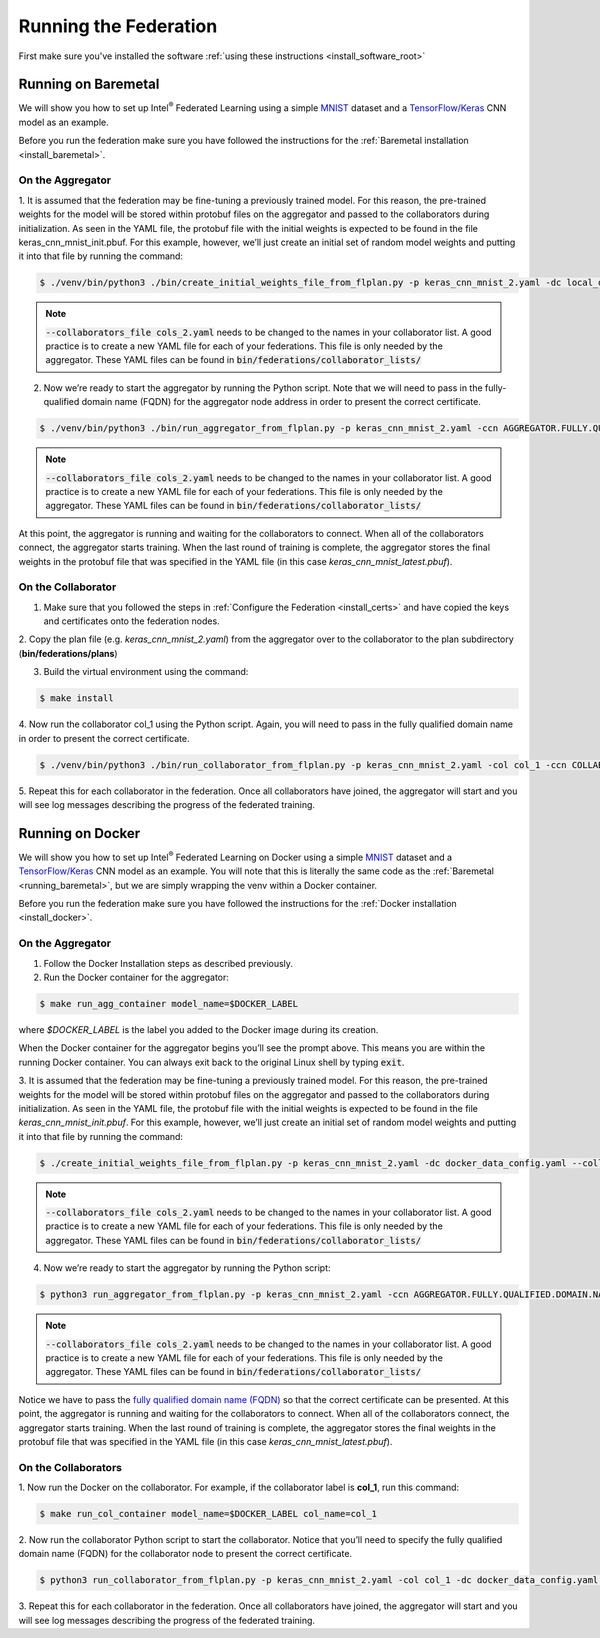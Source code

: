 .. # Copyright (C) 2020 Intel Corporation
.. # Licensed subject to the terms of the separately executed evaluation license agreement between Intel Corporation and you.

.. _running_the_federation:

**********************
Running the Federation
**********************

First make sure you've installed the software :ref:`using these instructions <install_software_root>`

.. _running_baremetal:

Running on Baremetal
####################

We will show you how to set up Intel\ :sup:`®` \ Federated Learning using a simple `MNIST <https://en.wikipedia.org/wiki/MNIST_database>`_
dataset and a `TensorFlow/Keras <https://www.tensorflow.org/>`_
CNN model as an example.

Before you run the federation make sure you have followed the
instructions for the :ref:`Baremetal installation <install_baremetal>`.

On the Aggregator
~~~~~~~~~~~~~~~~~

1.	It is assumed that the federation may be fine-tuning a previously
trained model. For this reason, the pre-trained weights for the model
will be stored within protobuf files on the aggregator and
passed to the collaborators during initialization. As seen in
the YAML file, the protobuf file with the initial weights is
expected to be found in the file keras_cnn_mnist_init.pbuf. For
this example, however, we’ll just create an initial set of
random model weights and putting it into that file by running the command:

.. code-block:: console

   $ ./venv/bin/python3 ./bin/create_initial_weights_file_from_flplan.py -p keras_cnn_mnist_2.yaml -dc local_data_config.yaml --collaborators_file cols_2.yaml
   
.. note::

    :code:`--collaborators_file cols_2.yaml` needs to be changed to the names in your collaborator list. 
    A good practice is to create a new YAML file for each of your federations. This file is only needed by the aggregator.
    These YAML files can be found in :code:`bin/federations/collaborator_lists/`


2.	Now we’re ready to start the aggregator by running the Python script. Note that we will need to pass in the fully-qualified domain name (FQDN) for the aggregator node address in order to present the correct certificate.

.. code-block:: console

   $ ./venv/bin/python3 ./bin/run_aggregator_from_flplan.py -p keras_cnn_mnist_2.yaml -ccn AGGREGATOR.FULLY.QUALIFIED.DOMAIN.NAME --collaborators_file cols_2.yaml

.. note::

    :code:`--collaborators_file cols_2.yaml` needs to be changed to the names in your collaborator list. 
    A good practice is to create a new YAML file for each of your federations. This file is only needed by the aggregator.
    These YAML files can be found in :code:`bin/federations/collaborator_lists/`

At this point, the aggregator is running and waiting
for the collaborators to connect. When all of the collaborators
connect, the aggregator starts training. When the last round of
training is complete, the aggregator stores the final weights in
the protobuf file that was specified in the YAML file
(in this case *keras_cnn_mnist_latest.pbuf*).

On the Collaborator
~~~~~~~~~~~~~~~~~~~

1.	Make sure that you followed the steps in :ref:`Configure the Federation <install_certs>` and have copied the keys and certificates onto the federation nodes.

2.	Copy the plan file (e.g. *keras_cnn_mnist_2.yaml*) from the aggregator
over to the collaborator to the plan subdirectory (**bin/federations/plans**)

3.	Build the virtual environment using the command:

.. code-block:: console

   $ make install

4.	Now run the collaborator col_1 using the Python script. Again,
you will need to pass in the fully qualified domain name in
order to present the correct certificate.

.. code-block:: console

   $ ./venv/bin/python3 ./bin/run_collaborator_from_flplan.py -p keras_cnn_mnist_2.yaml -col col_1 -ccn COLLABORATOR.FULLY.QUALIFIED.DOMAIN.NAME

5.	Repeat this for each collaborator in the federation. Once all
collaborators have joined, the aggregator will start and you
will see log messages describing the progress of the federated training.


.. _running_docker:

Running on Docker
#################

We will show you how to set up Intel\ :sup:`®` \ Federated Learning on
Docker using a simple `MNIST <https://en.wikipedia.org/wiki/MNIST_database>`_
dataset and a `TensorFlow/Keras <https://www.tensorflow.org/>`_
CNN model as
an example. You will note that this is literally the
same code as the :ref:`Baremetal <running_baremetal>`, but we are simply wrapping
the venv within a Docker container.

Before you run the federation make sure you have followed the
instructions for the :ref:`Docker installation <install_docker>`.

On the Aggregator
~~~~~~~~~~~~~~~~~

1.	Follow the Docker Installation steps as described previously.

2.	Run the Docker container for the aggregator:

.. code-block:: console

   $ make run_agg_container model_name=$DOCKER_LABEL

where *$DOCKER_LABEL* is the label you added to the Docker image during
its creation.

When the Docker container for the aggregator begins you’ll see the prompt above.
This means you are within the running Docker container.
You can always exit back to the original Linux shell by typing :code:`exit`.

3.	It is assumed that the federation may be fine-tuning a previously
trained model. For this reason, the pre-trained weights for the model
will be stored within protobuf files on the aggregator and passed to the
collaborators during initialization. As seen in the YAML file, the protobuf
file with the initial weights is expected to be found in the file
*keras_cnn_mnist_init.pbuf*. For this example, however, we’ll just create an
initial set of random model weights and putting it into that file by
running the command:

.. code-block:: console

   $ ./create_initial_weights_file_from_flplan.py -p keras_cnn_mnist_2.yaml -dc docker_data_config.yaml --collaborators_file cols_2.yaml

.. note::

    :code:`--collaborators_file cols_2.yaml` needs to be changed to the names in your collaborator list. 
    A good practice is to create a new YAML file for each of your federations. This file is only needed by the aggregator.
    These YAML files can be found in :code:`bin/federations/collaborator_lists/`


4.	Now we’re ready to start the aggregator by running the Python script:

.. code-block:: console

   $ python3 run_aggregator_from_flplan.py -p keras_cnn_mnist_2.yaml -ccn AGGREGATOR.FULLY.QUALIFIED.DOMAIN.NAME --collaborators_file cols_2.yaml

.. note::

    :code:`--collaborators_file cols_2.yaml` needs to be changed to the names in your collaborator list. 
    A good practice is to create a new YAML file for each of your federations. This file is only needed by the aggregator.
    These YAML files can be found in :code:`bin/federations/collaborator_lists/`

Notice we have to pass the `fully qualified domain name (FQDN) <https://en.wikipedia.org/wiki/Fully_qualified_domain_name>`_ so that
the correct certificate can be presented. At this point, the aggregator
is running and waiting for the collaborators to connect. When all of the
collaborators connect, the aggregator starts training. When the last round
of training is complete, the aggregator stores the final weights in the
protobuf file that was specified in the YAML file
(in this case *keras_cnn_mnist_latest.pbuf*).

On the Collaborators
~~~~~~~~~~~~~~~~~~~~

1.	Now run the Docker on the collaborator. For example, if the collaborator
label is **col_1**, run this command:

.. code-block:: console

   $ make run_col_container model_name=$DOCKER_LABEL col_name=col_1


2.	Now run the collaborator Python script to start the collaborator.
Notice that you’ll need to specify the fully qualified domain name (FQDN)
for the collaborator node to present the correct certificate.

.. code-block:: console

   $ python3 run_collaborator_from_flplan.py -p keras_cnn_mnist_2.yaml -col col_1 -dc docker_data_config.yaml -ccn COLLABORATOR.FULLY.QUALIFIED.DOMAIN.NAME

3.	Repeat this for each collaborator in the federation. Once all
collaborators have joined, the aggregator will start and
you will see log messages describing the progress of the federated training.


 
